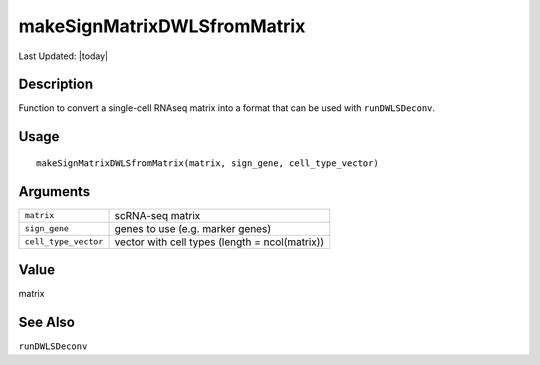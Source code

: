 makeSignMatrixDWLSfromMatrix
----------------------------

.. link-button:: https://github.com/drieslab/Giotto/tree/suite/R/spatial_enrichment.R#L59
		:type: url
		:text: View Source Code
		:classes: btn-outline-primary btn-block

Last Updated: |today|

Description
~~~~~~~~~~~

Function to convert a single-cell RNAseq matrix into a format that can
be used with ``runDWLSDeconv``.

Usage
~~~~~

::

   makeSignMatrixDWLSfromMatrix(matrix, sign_gene, cell_type_vector)

Arguments
~~~~~~~~~

+-----------------------------------+-----------------------------------+
| ``matrix``                        | scRNA-seq matrix                  |
+-----------------------------------+-----------------------------------+
| ``sign_gene``                     | genes to use (e.g. marker genes)  |
+-----------------------------------+-----------------------------------+
| ``cell_type_vector``              | vector with cell types (length =  |
|                                   | ncol(matrix))                     |
+-----------------------------------+-----------------------------------+

Value
~~~~~

matrix

See Also
~~~~~~~~

``runDWLSDeconv``

